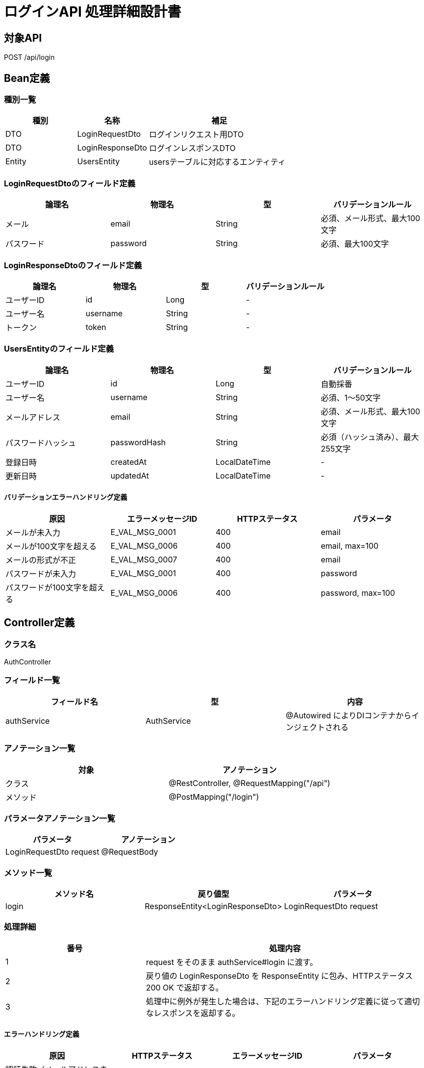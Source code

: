 = ログインAPI 処理詳細設計書

== 対象API
POST /api/login

== Bean定義

=== 種別一覧

[cols="1,1,2", options="header"]
|===
| 種別 | 名称                  | 補足

| DTO  | LoginRequestDto       | ログインリクエスト用DTO
| DTO  | LoginResponseDto      | ログインレスポンスDTO
| Entity | UsersEntity         | usersテーブルに対応するエンティティ
|===

=== LoginRequestDtoのフィールド定義

[cols="1,1,1,1", options="header"]
|===
| 論理名     | 物理名   | 型     | バリデーションルール

| メール     | email    | String | 必須、メール形式、最大100文字
| パスワード | password | String | 必須、最大100文字
|===

=== LoginResponseDtoのフィールド定義

[cols="1,1,1,1", options="header"]
|===
| 論理名         | 物理名     | 型     | バリデーションルール

| ユーザーID     | id         | Long   | -
| ユーザー名     | username   | String | -
| トークン       | token      | String | -
|===

=== UsersEntityのフィールド定義

[cols="1,1,1,1", options="header"]
|===
| 論理名           | 物理名         | 型              | バリデーションルール

| ユーザーID       | id             | Long            | 自動採番
| ユーザー名       | username       | String          | 必須、1〜50文字
| メールアドレス   | email          | String          | 必須、メール形式、最大100文字
| パスワードハッシュ | passwordHash | String          | 必須（ハッシュ済み）、最大255文字
| 登録日時         | createdAt      | LocalDateTime   | -
| 更新日時         | updatedAt      | LocalDateTime   | -
|===

==== バリデーションエラーハンドリング定義

[cols="1,1,1,1", options="header"]
|===
| 原因                        | エラーメッセージID     | HTTPステータス | パラメータ

| メールが未入力              | E_VAL_MSG_0001         | 400             | email
| メールが100文字を超える     | E_VAL_MSG_0006         | 400             | email, max=100
| メールの形式が不正          | E_VAL_MSG_0007         | 400             | email
| パスワードが未入力          | E_VAL_MSG_0001         | 400             | password
| パスワードが100文字を超える | E_VAL_MSG_0006         | 400             | password, max=100
|===

== Controller定義

=== クラス名
AuthController

=== フィールド一覧

[cols="1,1,1", options="header"]
|===
| フィールド名 | 型            | 内容

| authService  | AuthService   | @Autowired によりDIコンテナからインジェクトされる
|===

=== アノテーション一覧

[cols="1,1", options="header"]
|===
| 対象     | アノテーション

| クラス   | @RestController, @RequestMapping("/api")
| メソッド | @PostMapping("/login")
|===

=== パラメータアノテーション一覧

[cols="1,1", options="header"]
|===
| パラメータ                 | アノテーション

| LoginRequestDto request    | @RequestBody
|===

=== メソッド一覧

[cols="1,1,1", options="header"]
|===
| メソッド名 | 戻り値型                    | パラメータ

| login      | ResponseEntity<LoginResponseDto> | LoginRequestDto request
|===

=== 処理詳細

[cols="1,2", options="header"]
|===
| 番号 | 処理内容

| 1 | request をそのまま authService#login に渡す。
| 2 | 戻り値の LoginResponseDto を ResponseEntity に包み、HTTPステータス 200 OK で返却する。
| 3 | 処理中に例外が発生した場合は、下記のエラーハンドリング定義に従って適切なレスポンスを返却する。
|===

==== エラーハンドリング定義

[cols="1,1,1,1", options="header"]
|===
| 原因                       | HTTPステータス            | エラーメッセージID   | パラメータ

| 認証失敗（メールアドレスまたはパスワード誤り） | 401 Unauthorized         | E_AUTH_MSG_0001         | email
| ユーザーが存在しない       | 404 Not Found             | E_DB_MSG_0001           | email
| サーバー内部エラー         | 500 Internal Server Error | E_SYS_MSG_0002          | -
|===

== Service定義

=== クラス名
AuthService

=== フィールド一覧

[cols="1,1,1", options="header"]
|===
| フィールド名     | 型                  | 内容

| userRepository    | UserRepository      | @Autowired により注入
| passwordEncoder   | PasswordEncoder     | パスワード照合に使用
| jwtTokenProvider  | JwtTokenProvider    | JWT生成用ユーティリティ
|===

=== アノテーション一覧

[cols="1,1", options="header"]
|===
| 対象 | アノテーション

| クラス | @Service
|===

=== メソッド：login

[cols="1,1,1", options="header"]
|===
| メソッド名 | 戻り値型            | パラメータ

| login      | LoginResponseDto    | LoginRequestDto request
|===

==== 処理詳細

[cols="1,2", options="header"]
|===
| 番号 | 処理内容

| 1 | userRepository#findByEmail を呼び出し、存在しない場合は `E_DB_MSG_0001` をスローする。
| 2 | 入力されたパスワードとDBにあるパスワードハッシュを passwordEncoder#matches で照合。合致しない場合は `E_AUTH_MSG_0001` をスローする。
| 3 | JWTを生成し、LoginResponseDto に詰めて返却する。
| 4 | その他の例外が発生した場合は、500エラーとメッセージ ID `E_SYS_MSG_0002` を返却する。
|===

== Repository定義

=== リポジトリ名
UserRepository（extends JpaRepository<UsersEntity, Long>）

=== メソッド：findByEmail

[cols="1,1,1", options="header"]
|===
| メソッド名     | パラメータ     | 戻り値型

| findByEmail    | String email   | Optional<UsersEntity>
|===

==== クエリ定義

[source,sql]
----
SELECT * FROM users WHERE email = :email;
----
